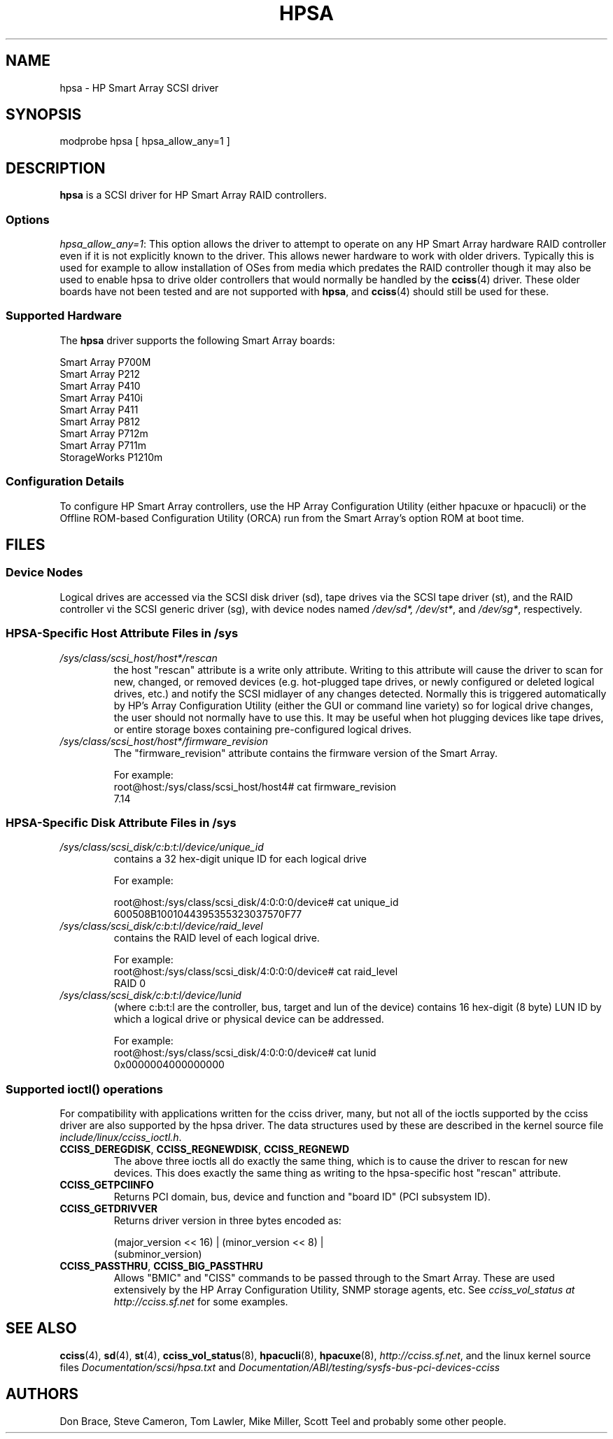 .\" shorthand for double quote that works everywhere.
.ds q \N'34'
.TH HPSA 4 "hpsa"
.SH NAME
hpsa \- HP Smart Array SCSI driver
.SH SYNOPSIS
.nf
modprobe hpsa [ hpsa_allow_any=1 ]
.fi
.SH DESCRIPTION
.B hpsa
is a SCSI driver for HP Smart Array RAID controllers.
.SS Options
.IR "hpsa_allow_any=1" :
This option allows the driver to attempt to operate on
any HP Smart Array hardware RAID controller even if it is
not explicitly known to the driver.
This allows newer hardware
to work with older drivers.
Typically this is used for example
to allow installation of OSes from media which predates the
RAID controller though it may also be used to enable hpsa to
drive older controllers that would normally be handled by the
.BR cciss (4)
driver.
These older boards have not been tested and are
not supported with
.BR hpsa ,
and
.BR cciss (4)
should still be used for these.
.SS Supported Hardware
The
.B hpsa
driver supports the following Smart Array boards:
.nf

    Smart Array P700M
    Smart Array P212
    Smart Array P410
    Smart Array P410i
    Smart Array P411
    Smart Array P812
    Smart Array P712m
    Smart Array P711m
    StorageWorks P1210m

.fi
.SS Configuration Details
To configure HP Smart Array controllers, use the HP Array Configuration Utility
(either hpacuxe or hpacucli) or the Offline ROM-based Configuration Utility (ORCA)
run from the Smart Array's option ROM at boot time.
.SH FILES
.SS Device Nodes
Logical drives are accessed via the SCSI disk driver (sd),
tape drives via the SCSI tape driver (st), and
the RAID controller vi the SCSI generic driver (sg), with
device nodes named
.IR /dev/sd*,
.IR /dev/st* ,
and
.IR /dev/sg* ,
respectively.
.SS HPSA-Specific Host Attribute Files in /sys
.TP
.I /sys/class/scsi_host/host*/rescan
the host "rescan" attribute is a write only attribute.
Writing to this
attribute will cause the driver to scan for new, changed, or removed devices
(e.g. hot-plugged tape drives, or newly configured or deleted logical drives,
etc.) and notify the SCSI midlayer of any changes detected.
Normally this is
triggered automatically by HP's Array Configuration Utility (either the GUI or
command line variety) so for logical drive changes, the user should not
normally have to use this.
It may be useful when hot plugging devices like
tape drives, or entire storage boxes containing pre-configured logical drives.
.TP
.I /sys/class/scsi_host/host*/firmware_revision
The "firmware_revision" attribute contains the firmware version of the Smart Array.

For example:
.nf
    root@host:/sys/class/scsi_host/host4# cat firmware_revision
    7.14
.fi

.SS HPSA-Specific Disk Attribute Files in /sys
.TP
.I /sys/class/scsi_disk/c:b:t:l/device/unique_id
contains a 32 hex-digit unique ID for each logical drive
.nf

For example:

    root@host:/sys/class/scsi_disk/4:0:0:0/device# cat unique_id
    600508B1001044395355323037570F77
.fi
.TP
.I /sys/class/scsi_disk/c:b:t:l/device/raid_level
contains the RAID level of each logical drive.
.nf

For example:
    root@host:/sys/class/scsi_disk/4:0:0:0/device# cat raid_level
    RAID 0
.fi
.TP
.I /sys/class/scsi_disk/c:b:t:l/device/lunid
(where c:b:t:l are the controller, bus, target and lun of the device)
contains 16 hex-digit (8 byte) LUN ID by which a logical drive or
physical device can be addressed.
.nf

For example:
    root@host:/sys/class/scsi_disk/4:0:0:0/device# cat lunid
    0x0000004000000000
.fi
.SS Supported ioctl() operations
For compatibility with applications written for the cciss driver, many, but
not all of the ioctls supported by the cciss driver are also supported by the
hpsa driver.
The data structures used by these are described in
the kernel source file
.IR include/linux/cciss_ioctl.h .
.TP
.BR CCISS_DEREGDISK ", " CCISS_REGNEWDISK ", " CCISS_REGNEWD
The above three ioctls all do exactly the same thing,
which is to cause the driver to rescan for new devices.
This does exactly the same thing as writing to the
hpsa-specific host "rescan" attribute.
.TP
.B CCISS_GETPCIINFO
Returns PCI domain, bus, device and function and "board ID" (PCI subsystem ID).
.TP
.B CCISS_GETDRIVVER
Returns driver version in three bytes encoded as:
.sp
    (major_version << 16) | (minor_version << 8) |
        (subminor_version)
.TP
.BR CCISS_PASSTHRU ", " CCISS_BIG_PASSTHRU
Allows "BMIC" and "CISS" commands to be passed through to the Smart Array.
These are used extensively by the HP Array Configuration Utility, SNMP storage
agents, etc.
See
.I cciss_vol_status at
.I http://cciss.sf.net
for some examples.
.SH "SEE ALSO"
.BR cciss (4),
.BR sd (4),
.BR st (4),
.BR cciss_vol_status (8),
.BR hpacucli (8),
.BR hpacuxe (8),
.IR http://cciss.sf.net ,
and the linux kernel source files
.I Documentation/scsi/hpsa.txt
and
.I Documentation/ABI/testing/sysfs-bus-pci-devices-cciss
.SH AUTHORS
Don Brace, Steve Cameron, Tom Lawler, Mike Miller, Scott Teel
and probably some other people.
